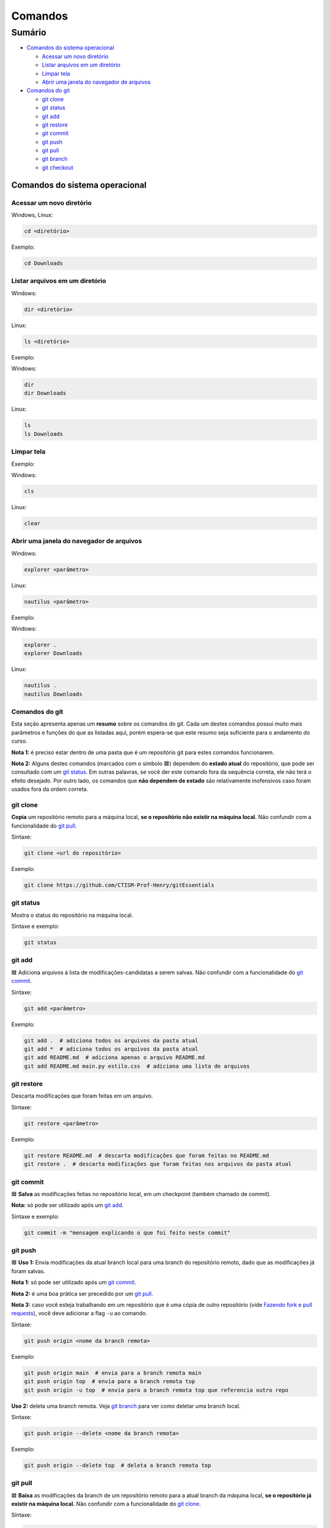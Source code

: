 .. _comandos:

Comandos
========

Sumário
-------

-  `Comandos do sistema
   operacional <#comandos-do-sistema-operacional>`__

   -  `Acessar um novo diretório <#acessar-um-novo-diretório>`__
   -  `Listar arquivos em um
      diretório <listar-arquivos-em-um-diretório>`__
   -  `Limpar tela <#limpar-tela>`__
   -  `Abrir uma janela do navegador de
      arquivos <#abrir-uma-janela-do-navegador-de-arquivos>`__

-  `Comandos do git <#comandos-do-git>`__

   -  `git clone <#git-clone>`__
   -  `git status <#git-status>`__
   -  `git add <#git-add>`__
   -  `git restore <#git-restore>`__
   -  `git commit <#git-commit>`__
   -  `git push <#git-push>`__
   -  `git pull <#git-pull>`__
   -  `git branch <#git-branch>`__
   -  `git checkout <#git-checkout>`__

Comandos do sistema operacional
~~~~~~~~~~~~~~~~~~~~~~~~~~~~~~~

Acessar um novo diretório
^^^^^^^^^^^^^^^^^^^^^^^^^

Windows, Linux:

.. code:: bash

   cd <diretório> 

Exemplo:

.. code:: bash

   cd Downloads

Listar arquivos em um diretório
^^^^^^^^^^^^^^^^^^^^^^^^^^^^^^^

Windows:

.. code:: bash

   dir <diretório>

Linux:

.. code:: bash

   ls <diretório>

Exemplo:

Windows:

.. code:: bash

   dir
   dir Downloads

Linux:

.. code:: bash

   ls 
   ls Downloads

Limpar tela
^^^^^^^^^^^

Exemplo:

Windows:

.. code:: bash

   cls

Linux:

.. code:: bash

   clear

Abrir uma janela do navegador de arquivos
^^^^^^^^^^^^^^^^^^^^^^^^^^^^^^^^^^^^^^^^^

Windows:

.. code:: bash

   explorer <parâmetro>

Linux:

.. code:: bash

   nautilus <parâmetro>

Exemplo:

Windows:

.. code:: bash

   explorer .
   explorer Downloads

Linux:

.. code:: bash

   nautilus .
   nautilus Downloads

Comandos do git
^^^^^^^^^^^^^^^

Esta seção apresenta apenas um **resumo** sobre os comandos do git. Cada
um destes comandos possui muito mais parâmetros e funções do que as
listadas aqui, porém espera-se que este resumo seja suficiente para o
andamento do curso.

**Nota 1:** é preciso estar dentro de uma pasta que é um repositório git
para estes comandos funcionarem.

**Nota 2:** Alguns destes comandos (marcados com o símbolo 🟦) dependem
do **estado atual** do repositório, que pode ser consultado com um `git
status <#git-status>`__. Em outras palavras, se você der este comando
fora da sequência correta, ele não terá o efeito desejado. Por outro
lado, os comandos que **não dependem de estado** são relativamente
inofensivos caso foram usados fora da ordem correta.

git clone
^^^^^^^^^

**Copia** um repositório remoto para a máquina local, **se o repositório
não existir na máquina local.** Não confundir com a funcionalidade do
`git pull <#git-pull>`__.

Sintaxe:

.. code:: bash

   git clone <url do repositório>

Exemplo:

.. code:: bash

   git clone https://github.com/CTISM-Prof-Henry/gitEssentials

git status
^^^^^^^^^^

Mostra o status do repositório na máquina local.

Sintaxe e exemplo:

.. code:: bash

   git status

git add
^^^^^^^

🟦 Adiciona arquivos à lista de modificações-candidatas a serem salvas.
Não confundir com a funcionalidade do `git commit <#git-commit>`__.

Sintaxe:

.. code:: bash

   git add <parâmetro>

Exemplo:

.. code:: bash

   git add .  # adiciona todos os arquivos da pasta atual
   git add *  # adiciona todos os arquivos da pasta atual
   git add README.md  # adiciona apenas o arquivo README.md
   git add README.md main.py estilo.css  # adiciona uma lista de arquivos

git restore
^^^^^^^^^^^

Descarta modificações que foram feitas em um arquivo.

Sintaxe:

.. code:: bash

   git restore <parâmetro>

Exemplo:

.. code:: bash

   git restore README.md  # descarta modificações que foram feitas no README.md
   git restore .  # descarta modificações que foram feitas nos arquivos da pasta atual

git commit
^^^^^^^^^^

🟦 **Salva** as modificações feitas no repositório local, em um
checkpoint (também chamado de commit).

**Nota:** só pode ser utilizado após um `git add <#git-add>`__.

Sintaxe e exemplo:

.. code:: bash

   git commit -m "mensagem explicando o que foi feito neste commit"

git push
^^^^^^^^

🟦 **Uso 1:** Envia modificações da atual branch local para uma branch do
repositório remoto, dado que as modificações já foram salvas.

**Nota 1:** só pode ser utilizado após um `git commit <#git-commit>`__.

**Nota 2:** é uma boa prática ser precedido por um `git
pull <#git-pull>`__.

**Nota 3:** caso você esteja trabalhando em um repositório que é uma
cópia de outro repositório (vide `Fazendo fork e pull
requests <chapters/fork_pull_request.md>`__), você deve adicionar a flag
``-u`` ao comando.

Sintaxe:

.. code:: bash

   git push origin <nome da branch remota>

Exemplo:

.. code:: bash

   git push origin main  # envia para a branch remota main
   git push origin top  # envia para a branch remota top
   git push origin -u top  # envia para a branch remota top que referencia outro repo

**Uso 2:** deleta uma branch remota. Veja `git branch <#git-branch>`__
para ver como deletar uma branch local.

Sintaxe:

.. code:: bash

   git push origin --delete <nome da branch remota>

Exemplo:

.. code:: bash

   git push origin --delete top  # deleta a branch remota top

git pull
^^^^^^^^

🟦 **Baixa** as modificações da branch de um repositório remoto para a
atual branch da máquina local, **se o repositório já existir na máquina
local.** Não confundir com a funcionalidade do `git
clone <#git-clone>`__.

Sintaxe:

.. code:: bash

   git pull origin <nome da branch remota>

Exemplo:

.. code:: bash

   git pull origin main  # baixa da branch remota main
   git pull origin top  # baixa da branch remota top

git checkout
^^^^^^^^^^^^

🟦 Muda de uma branch local para outra.

Sintaxe:

.. code:: bash

   git checkout <nome da branch local>

Exemplo:

.. code:: bash

   git checkout top  # troca da branch atual para a branch top
   git checkout main  # troca da branch atual para a branch main

git branch
^^^^^^^^^^

🟦 **Uso 1:** lista as branches locais.

Sintaxe e exemplo:

.. code:: bash

   git branch

**Uso 2:** deleta uma branch local. Veja `git push <#git-push>`__ para
deletar uma branch remota.

**Nota:** tenha certeza que você **não está dentro da branch que será
deletada.** Veja `git checkout <#git-checkout>`__ para ver como trocar
de uma branch para outra.

Sintaxe:

.. code:: bash

   git branch -d <nome da branch local>

Exemplo:

.. code:: bash

   git branch -d top  # deleta a branch local top
